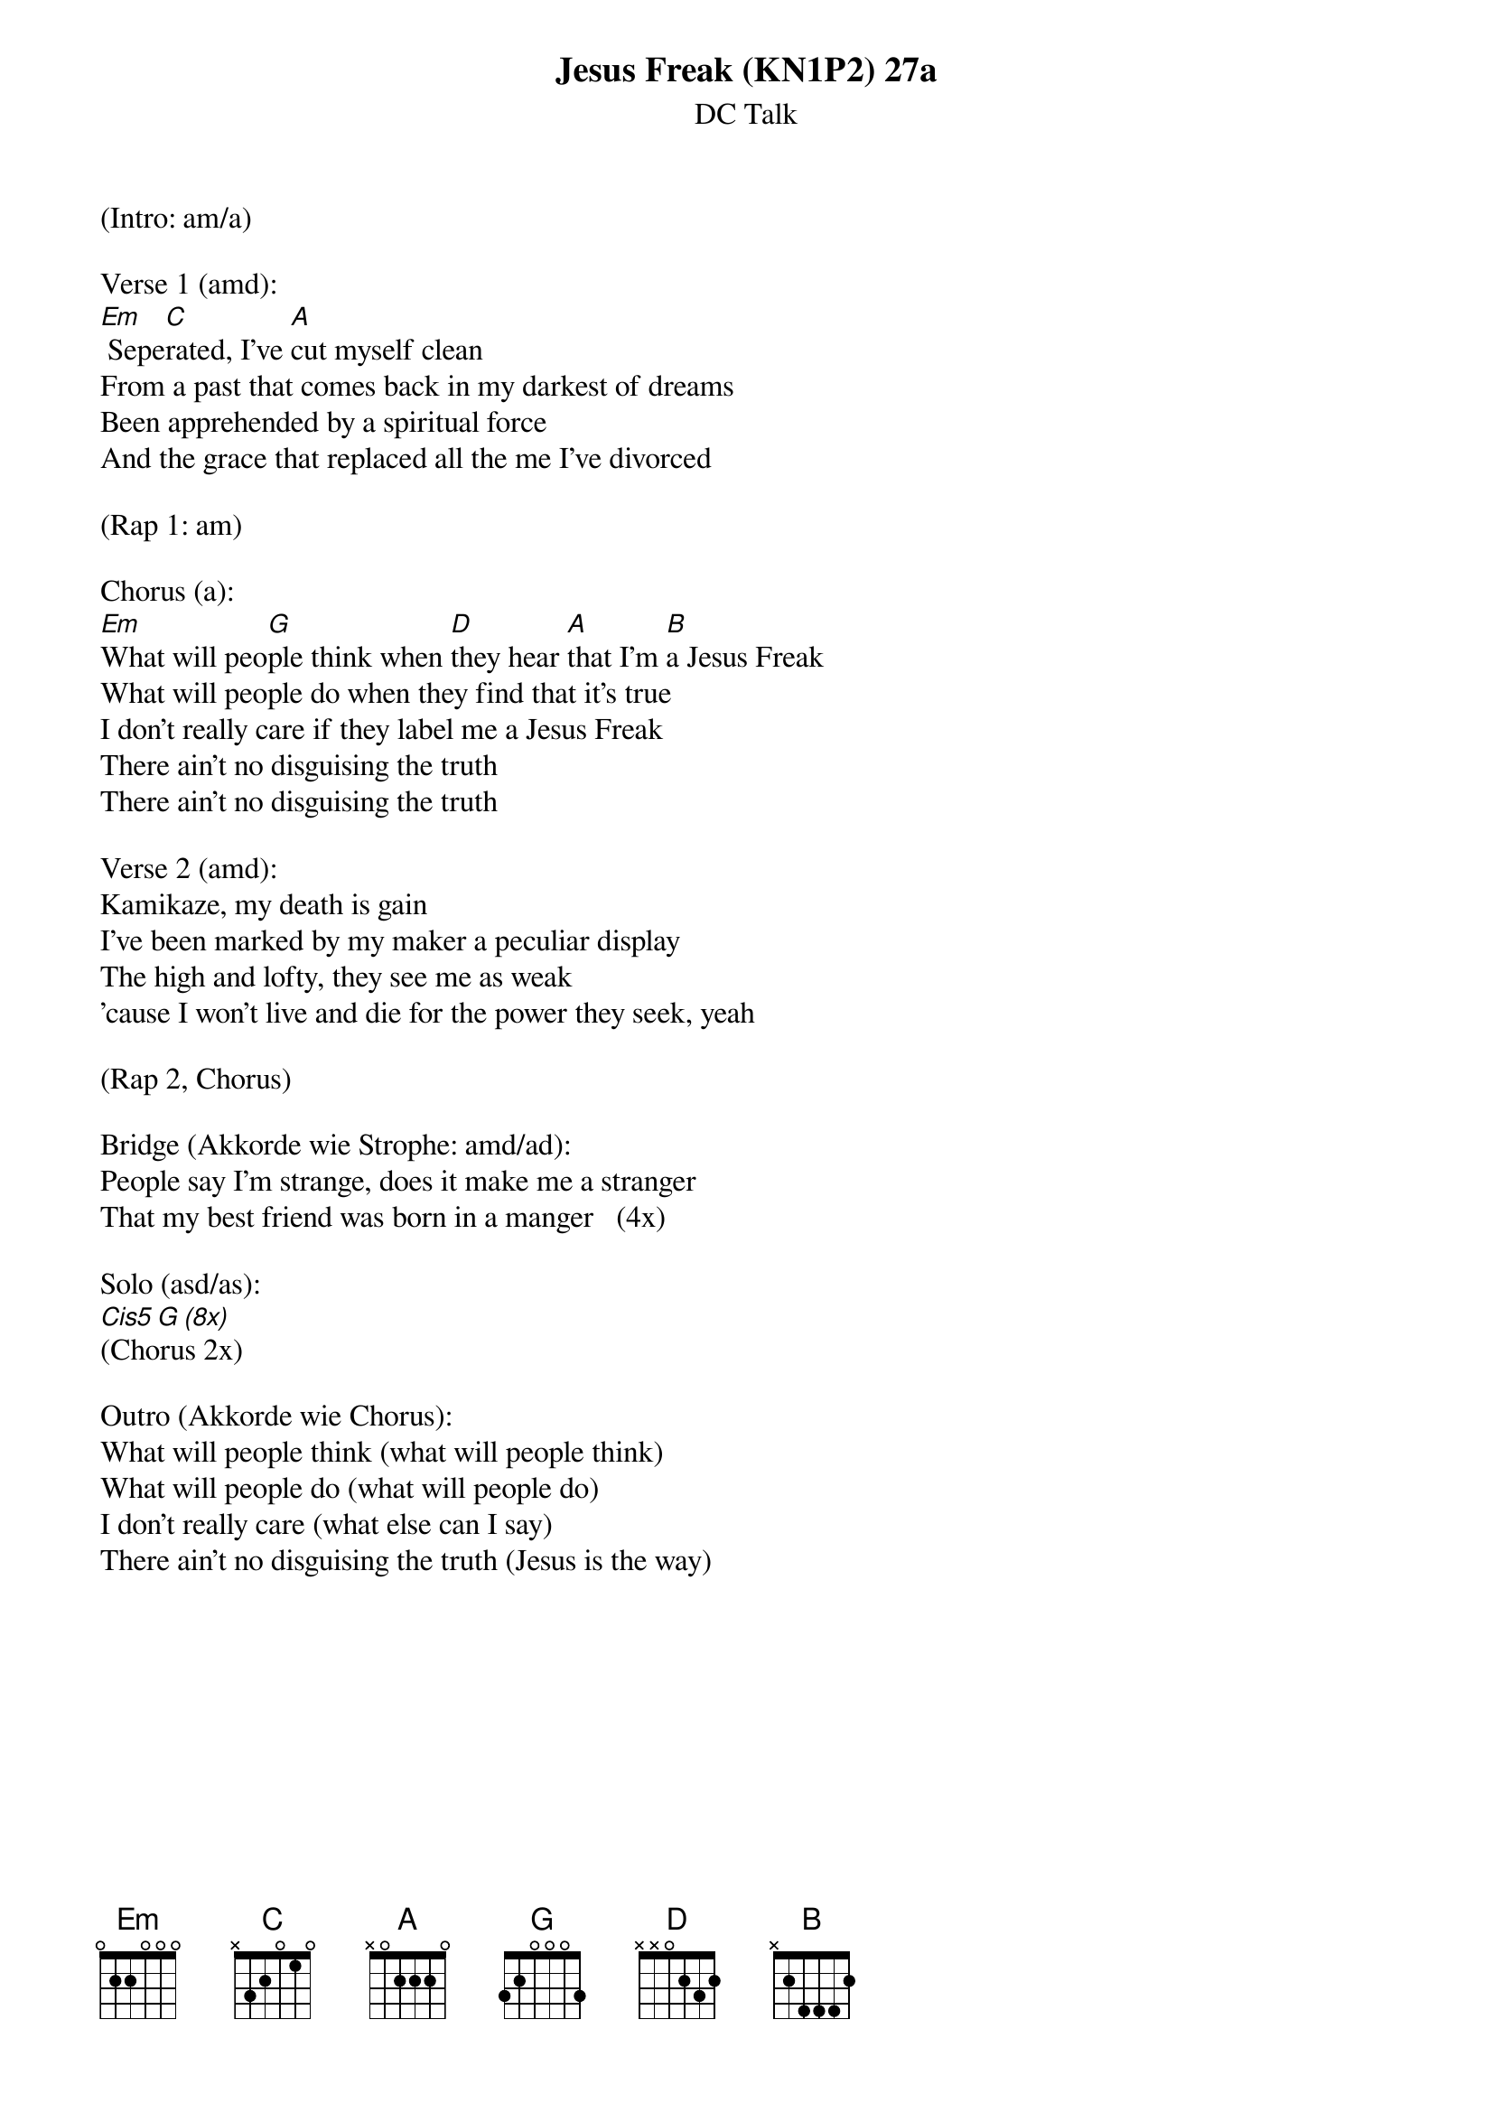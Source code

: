 {title:Jesus Freak (KN1P2) 27a}
{subtitle:DC Talk}
{key:Em}

(Intro: am/a)

Verse 1 (amd):
[Em] Sepe[C]rated, I've [A]cut myself clean
From a past that comes back in my darkest of dreams
Been apprehended by a spiritual force
And the grace that replaced all the me I've divorced

(Rap 1: am)

Chorus (a):
[Em]What will peo[G]ple think when [D]they hear [A]that I'm [B]a Jesus Freak
What will people do when they find that it's true
I don't really care if they label me a Jesus Freak
There ain't no disguising the truth
There ain't no disguising the truth

Verse 2 (amd):
Kamikaze, my death is gain
I've been marked by my maker a peculiar display
The high and lofty, they see me as weak
'cause I won't live and die for the power they seek, yeah

(Rap 2, Chorus)

Bridge (Akkorde wie Strophe: amd/ad):
People say I'm strange, does it make me a stranger
That my best friend was born in a manger   (4x)

Solo (asd/as):
[Cis5][G][(8x)]
(Chorus 2x)

Outro (Akkorde wie Chorus):
What will people think (what will people think)
What will people do (what will people do)
I don't really care (what else can I say)
There ain't no disguising the truth (Jesus is the way)
